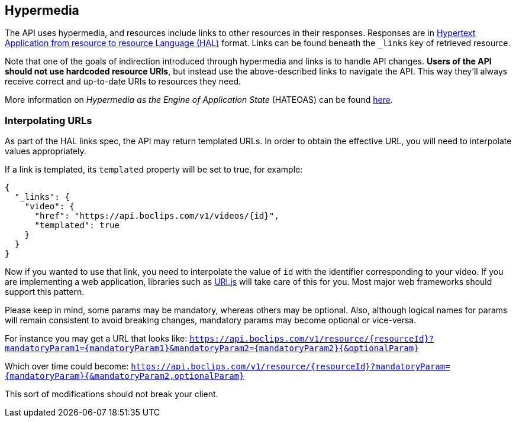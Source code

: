 [[overview-hypermedia]]
== Hypermedia

The API uses hypermedia, and resources include links to other resources in their
responses. Responses are in http://stateless.co/hal_specification.html[Hypertext Application
from resource to resource Language (HAL)] format. Links can be found beneath the `_links` key of retrieved resource.

Note that one of the goals of indirection introduced through hypermedia and links is to handle API changes. *Users of the API should not use hardcoded resource URIs*, but instead use the above-described links to navigate the API. This way they'll always receive correct and up-to-date URIs to resources they need.

More information on _Hypermedia as the Engine of Application State_ (HATEOAS) can be found https://en.wikipedia.org/wiki/HATEOAS[here].

[[overview-interpolating-urls]]
=== Interpolating URLs

As part of the HAL links spec, the API may return templated URLs. In order to obtain the effective URL, you will need to interpolate
values appropriately.

If a link is templated, its `templated` property will be set to true, for example:

[source,json]
----
{
  "_links": {
    "video": {
      "href": "https://api.boclips.com/v1/videos/{id}",
      "templated": true
    }
  }
}
----

Now if you wanted to use that link, you need to interpolate the value of `id` with the identifier corresponding to your video. If you are implementing a web application, libraries such as https://medialize.github.io/URI.js/uri-template.html[URI.js]
will take care of this for you. Most major web frameworks should support this pattern.

Please keep in mind, some params may be mandatory, whereas others may be optional. Also, although logical names for
params will remain consistent to avoid breaking changes, mandatory params may become optional or vice-versa.

For instance you may get a URL that looks like:
`https://api.boclips.com/v1/resource/{resourceId}?mandatoryParam1={mandatoryParam1}&mandatoryParam2={mandatoryParam2}{&optionalParam}`

Which over time could become:
`https://api.boclips.com/v1/resource/{resourceId}?mandatoryParam={mandatoryParam}{&mandatoryParam2,optionalParam}`

This sort of modifications should not break your client.
